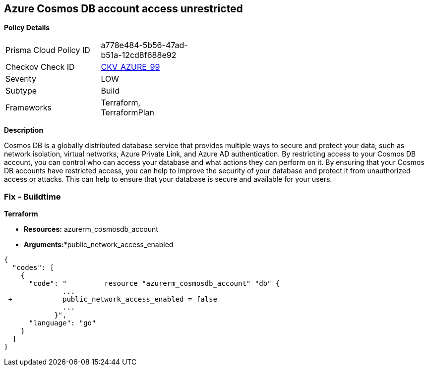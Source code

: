 == Azure Cosmos DB account access unrestricted 


*Policy Details* 

[width=45%]
[cols="1,1"]
|=== 
|Prisma Cloud Policy ID 
| a778e484-5b56-47ad-b51a-12cd8f688e92

|Checkov Check ID 
| https://github.com/bridgecrewio/checkov/tree/master/checkov/terraform/checks/resource/azure/CosmosDBAccountsRestrictedAccess.py[CKV_AZURE_99]

|Severity
|LOW

|Subtype
|Build

|Frameworks
|Terraform, TerraformPlan

|=== 



*Description* 


Cosmos DB is a globally distributed database service that provides multiple ways to secure and protect your data, such as network isolation, virtual networks, Azure Private Link, and Azure AD authentication.
By restricting access to your Cosmos DB account, you can control who can access your database and what actions they can perform on it.
By ensuring that your Cosmos DB accounts have restricted access, you can help to improve the security of your database and protect it from unauthorized access or attacks.
This can help to ensure that your database is secure and available for your users.

=== Fix - Buildtime


*Terraform* 


* *Resources:* azurerm_cosmosdb_account
* *Arguments:**public_network_access_enabled


[source,go]
----
{
  "codes": [
    {
      "code": "         resource "azurerm_cosmosdb_account" "db" {
              ...
 +            public_network_access_enabled = false
              ...
            }",
      "language": "go"
    }
  ]
}
----
